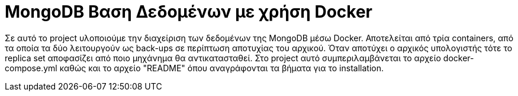 = MongoDB Βαση Δεδομένων με χρήση Docker

Σε αυτό το project υλοποιούμε την διαχείριση των δεδομένων της MongoDB μέσω Docker.
Αποτελείται από τρία containers, από τα οποία τα δύο λειτουργούν ως back-ups σε περίπτωση αποτυχίας του αρχικού.
Όταν αποτύχει ο αρχικός υπολογιστής τότε το replica set αποφασίζει από ποιο μηχάνημα θα αντικατασταθεί.
Στο project αυτό συμπεριλαμβάνεται το αρχείο docker-compose.yml καθώς και το αρχείο "README" όπου αναγράφονται τα βήματα για το installation.
